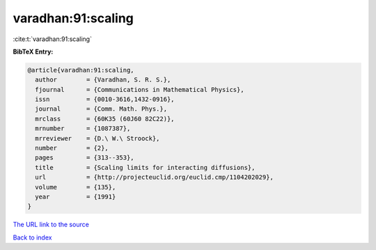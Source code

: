 varadhan:91:scaling
===================

:cite:t:`varadhan:91:scaling`

**BibTeX Entry:**

.. code-block:: bibtex

   @article{varadhan:91:scaling,
     author        = {Varadhan, S. R. S.},
     fjournal      = {Communications in Mathematical Physics},
     issn          = {0010-3616,1432-0916},
     journal       = {Comm. Math. Phys.},
     mrclass       = {60K35 (60J60 82C22)},
     mrnumber      = {1087387},
     mrreviewer    = {D.\ W.\ Stroock},
     number        = {2},
     pages         = {313--353},
     title         = {Scaling limits for interacting diffusions},
     url           = {http://projecteuclid.org/euclid.cmp/1104202029},
     volume        = {135},
     year          = {1991}
   }
`The URL link to the source <http://projecteuclid.org/euclid.cmp/1104202029>`_


`Back to index <../By-Cite-Keys.html>`_
